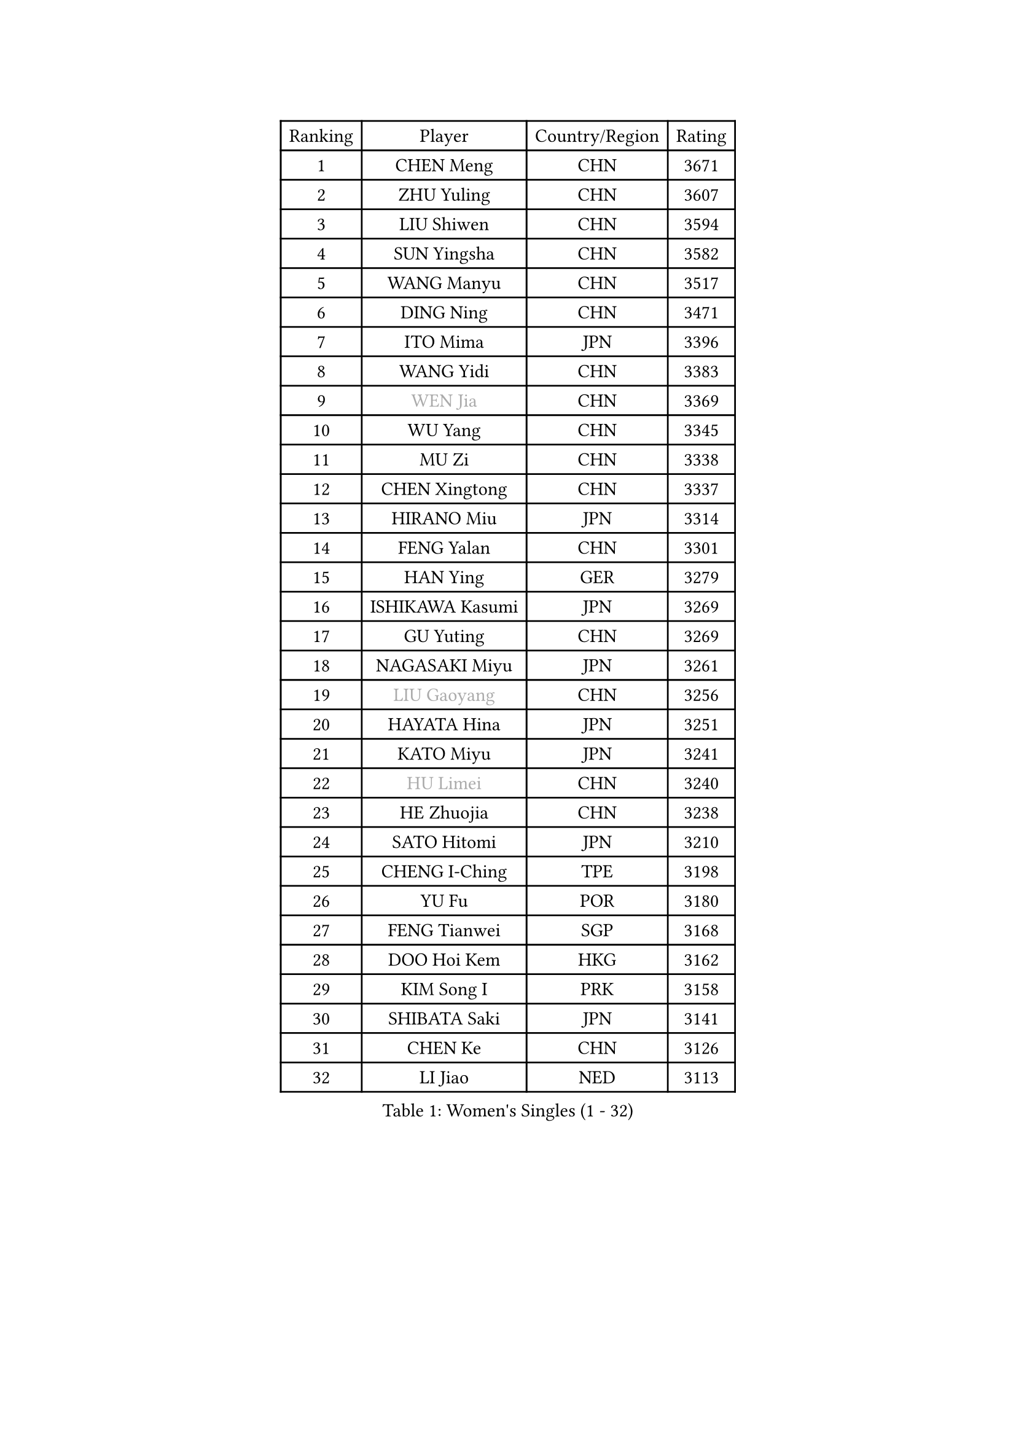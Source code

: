 
#set text(font: ("Courier New", "NSimSun"))
#figure(
  caption: "Women's Singles (1 - 32)",
    table(
      columns: 4,
      [Ranking], [Player], [Country/Region], [Rating],
      [1], [CHEN Meng], [CHN], [3671],
      [2], [ZHU Yuling], [CHN], [3607],
      [3], [LIU Shiwen], [CHN], [3594],
      [4], [SUN Yingsha], [CHN], [3582],
      [5], [WANG Manyu], [CHN], [3517],
      [6], [DING Ning], [CHN], [3471],
      [7], [ITO Mima], [JPN], [3396],
      [8], [WANG Yidi], [CHN], [3383],
      [9], [#text(gray, "WEN Jia")], [CHN], [3369],
      [10], [WU Yang], [CHN], [3345],
      [11], [MU Zi], [CHN], [3338],
      [12], [CHEN Xingtong], [CHN], [3337],
      [13], [HIRANO Miu], [JPN], [3314],
      [14], [FENG Yalan], [CHN], [3301],
      [15], [HAN Ying], [GER], [3279],
      [16], [ISHIKAWA Kasumi], [JPN], [3269],
      [17], [GU Yuting], [CHN], [3269],
      [18], [NAGASAKI Miyu], [JPN], [3261],
      [19], [#text(gray, "LIU Gaoyang")], [CHN], [3256],
      [20], [HAYATA Hina], [JPN], [3251],
      [21], [KATO Miyu], [JPN], [3241],
      [22], [#text(gray, "HU Limei")], [CHN], [3240],
      [23], [HE Zhuojia], [CHN], [3238],
      [24], [SATO Hitomi], [JPN], [3210],
      [25], [CHENG I-Ching], [TPE], [3198],
      [26], [YU Fu], [POR], [3180],
      [27], [FENG Tianwei], [SGP], [3168],
      [28], [DOO Hoi Kem], [HKG], [3162],
      [29], [KIM Song I], [PRK], [3158],
      [30], [SHIBATA Saki], [JPN], [3141],
      [31], [CHEN Ke], [CHN], [3126],
      [32], [LI Jiao], [NED], [3113],
    )
  )#pagebreak()

#set text(font: ("Courier New", "NSimSun"))
#figure(
  caption: "Women's Singles (33 - 64)",
    table(
      columns: 4,
      [Ranking], [Player], [Country/Region], [Rating],
      [33], [ANDO Minami], [JPN], [3095],
      [34], [SUH Hyo Won], [KOR], [3091],
      [35], [ZHANG Rui], [CHN], [3083],
      [36], [MORI Sakura], [JPN], [3079],
      [37], [KIHARA Miyuu], [JPN], [3074],
      [38], [LI Qian], [POL], [3072],
      [39], [GU Ruochen], [CHN], [3069],
      [40], [JEON Jihee], [KOR], [3063],
      [41], [CHE Xiaoxi], [CHN], [3058],
      [42], [LIU Fei], [CHN], [3041],
      [43], [LIU Xi], [CHN], [3036],
      [44], [PESOTSKA Margaryta], [UKR], [3032],
      [45], [SZOCS Bernadette], [ROU], [3025],
      [46], [CHA Hyo Sim], [PRK], [3024],
      [47], [HASHIMOTO Honoka], [JPN], [3021],
      [48], [ZHANG Qiang], [CHN], [3012],
      [49], [SOLJA Petrissa], [GER], [3010],
      [50], [YANG Xiaoxin], [MON], [3010],
      [51], [YU Mengyu], [SGP], [3005],
      [52], [NI Xia Lian], [LUX], [3002],
      [53], [LIU Hsing-Yin], [TPE], [3000],
      [54], [LI Jie], [NED], [2981],
      [55], [HU Melek], [TUR], [2978],
      [56], [YANG Ha Eun], [KOR], [2974],
      [57], [CHEN Szu-Yu], [TPE], [2968],
      [58], [POLCANOVA Sofia], [AUT], [2967],
      [59], [SUN Mingyang], [CHN], [2954],
      [60], [SOO Wai Yam Minnie], [HKG], [2945],
      [61], [KIM Hayeong], [KOR], [2945],
      [62], [KIM Nam Hae], [PRK], [2940],
      [63], [EKHOLM Matilda], [SWE], [2938],
      [64], [LEE Ho Ching], [HKG], [2931],
    )
  )#pagebreak()

#set text(font: ("Courier New", "NSimSun"))
#figure(
  caption: "Women's Singles (65 - 96)",
    table(
      columns: 4,
      [Ranking], [Player], [Country/Region], [Rating],
      [65], [CHENG Hsien-Tzu], [TPE], [2913],
      [66], [LIU Jia], [AUT], [2909],
      [67], [BILENKO Tetyana], [UKR], [2898],
      [68], [POTA Georgina], [HUN], [2898],
      [69], [LI Jiayi], [CHN], [2889],
      [70], [ZENG Jian], [SGP], [2886],
      [71], [HAMAMOTO Yui], [JPN], [2886],
      [72], [YOO Eunchong], [KOR], [2883],
      [73], [SHAN Xiaona], [GER], [2882],
      [74], [MIKHAILOVA Polina], [RUS], [2878],
      [75], [GRZYBOWSKA-FRANC Katarzyna], [POL], [2876],
      [76], [MONTEIRO DODEAN Daniela], [ROU], [2870],
      [77], [MITTELHAM Nina], [GER], [2857],
      [78], [LEE Zion], [KOR], [2853],
      [79], [LANG Kristin], [GER], [2850],
      [80], [#text(gray, "LI Jiayuan")], [CHN], [2844],
      [81], [FAN Siqi], [CHN], [2840],
      [82], [CHOI Hyojoo], [KOR], [2840],
      [83], [ODO Satsuki], [JPN], [2837],
      [84], [SAWETTABUT Suthasini], [THA], [2835],
      [85], [SAMARA Elizabeta], [ROU], [2833],
      [86], [LI Fen], [SWE], [2830],
      [87], [EERLAND Britt], [NED], [2822],
      [88], [ZHANG Mo], [CAN], [2818],
      [89], [DIAZ Adriana], [PUR], [2817],
      [90], [SHIN Yubin], [KOR], [2807],
      [91], [#text(gray, "MATSUZAWA Marina")], [JPN], [2807],
      [92], [LIU Xin], [CHN], [2804],
      [93], [LEE Eunhye], [KOR], [2789],
      [94], [MAEDA Miyu], [JPN], [2782],
      [95], [MATELOVA Hana], [CZE], [2768],
      [96], [SUN Jiayi], [CRO], [2765],
    )
  )#pagebreak()

#set text(font: ("Courier New", "NSimSun"))
#figure(
  caption: "Women's Singles (97 - 128)",
    table(
      columns: 4,
      [Ranking], [Player], [Country/Region], [Rating],
      [97], [MADARASZ Dora], [HUN], [2763],
      [98], [BATRA Manika], [IND], [2763],
      [99], [BERGSTROM Linda], [SWE], [2759],
      [100], [ZHANG Lily], [USA], [2753],
      [101], [KIM Youjin], [KOR], [2748],
      [102], [WU Yue], [USA], [2744],
      [103], [BALAZOVA Barbora], [SVK], [2743],
      [104], [LIN Ye], [SGP], [2733],
      [105], [#text(gray, "KATO Kyoka")], [JPN], [2733],
      [106], [HUANG Yi-Hua], [TPE], [2718],
      [107], [SOMA Yumeno], [JPN], [2709],
      [108], [NARUMOTO Ayami], [JPN], [2708],
      [109], [OJIO Haruna], [JPN], [2706],
      [110], [DE NUTTE Sarah], [LUX], [2703],
      [111], [#text(gray, "PARK Joohyun")], [KOR], [2702],
      [112], [#text(gray, "LIN Chia-Hui")], [TPE], [2696],
      [113], [SOLJA Amelie], [AUT], [2695],
      [114], [MORIZONO Misaki], [JPN], [2695],
      [115], [HAPONOVA Hanna], [UKR], [2695],
      [116], [SHIOMI Maki], [JPN], [2692],
      [117], [WINTER Sabine], [GER], [2684],
      [118], [#text(gray, "ZHOU Yihan")], [SGP], [2681],
      [119], [#text(gray, "MORIZONO Mizuki")], [JPN], [2681],
      [120], [PAVLOVICH Viktoria], [BLR], [2679],
      [121], [SU Pei-Ling], [TPE], [2674],
      [122], [#text(gray, "GUI Lin")], [BRA], [2674],
      [123], [LIU Juan], [CHN], [2668],
      [124], [ERDELJI Anamaria], [SRB], [2666],
      [125], [PARTYKA Natalia], [POL], [2664],
      [126], [NG Wing Nam], [HKG], [2663],
      [127], [KIM Jiho], [KOR], [2657],
      [128], [SHAO Jieni], [POR], [2657],
    )
  )